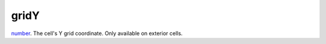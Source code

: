 gridY
====================================================================================================

`number`_. The cell's Y grid coordinate. Only available on exterior cells.

.. _`number`: ../../../lua/type/number.html
